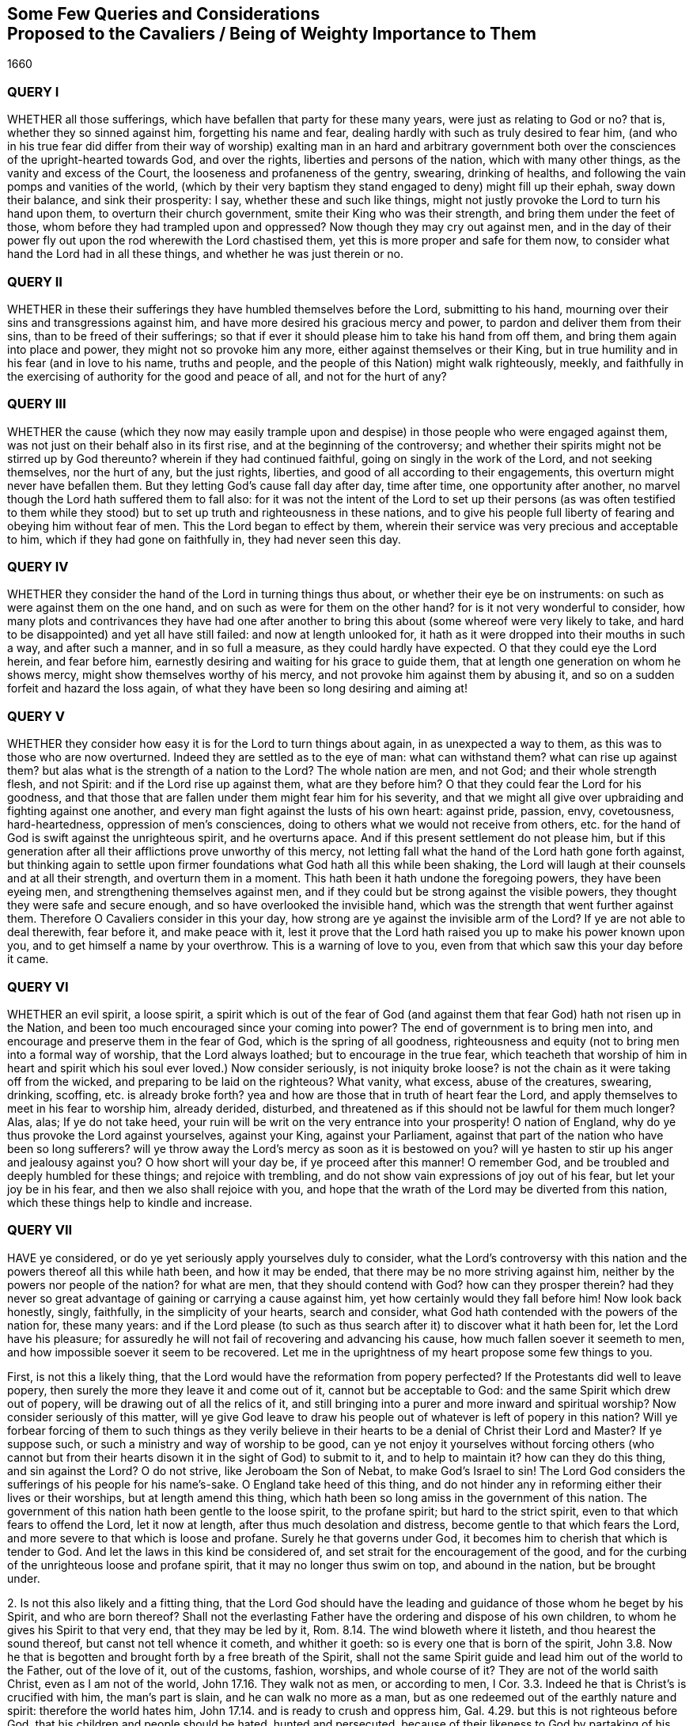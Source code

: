 [#cavaliers, short="Queries and Considerations Proposed to the Cavaliers"]
== Some Few Queries and Considerations+++<br />+++Proposed to the Cavaliers / Being of Weighty Importance to Them

[.section-date]
1660

=== QUERY I

WHETHER all those sufferings, which have befallen that party for these many years,
were just as relating to God or no?
that is, whether they so sinned against him, forgetting his name and fear,
dealing hardly with such as truly desired to fear him,
(and who in his true fear did differ from their way of worship) exalting man in an hard
and arbitrary government both over the consciences of the upright-hearted towards God,
and over the rights, liberties and persons of the nation, which with many other things,
as the vanity and excess of the Court, the looseness and profaneness of the gentry,
swearing, drinking of healths, and following the vain pomps and vanities of the world,
(which by their very baptism they stand engaged to deny) might fill up their ephah,
sway down their balance, and sink their prosperity: I say,
whether these and such like things,
might not justly provoke the Lord to turn his hand upon them,
to overturn their church government, smite their King who was their strength,
and bring them under the feet of those, whom before they had trampled upon and oppressed?
Now though they may cry out against men,
and in the day of their power fly out upon the rod wherewith the Lord chastised them,
yet this is more proper and safe for them now,
to consider what hand the Lord had in all these things,
and whether he was just therein or no.

=== QUERY II

WHETHER in these their sufferings they have humbled themselves before the Lord,
submitting to his hand, mourning over their sins and transgressions against him,
and have more desired his gracious mercy and power,
to pardon and deliver them from their sins, than to be freed of their sufferings;
so that if ever it should please him to take his hand from off them,
and bring them again into place and power, they might not so provoke him any more,
either against themselves or their King,
but in true humility and in his fear (and in love to his name, truths and people,
and the people of this Nation) might walk righteously, meekly,
and faithfully in the exercising of authority for the good and peace of all,
and not for the hurt of any?

=== QUERY III

WHETHER the cause (which they now may easily trample upon
and despise) in those people who were engaged against them,
was not just on their behalf also in its first rise,
and at the beginning of the controversy;
and whether their spirits might not be stirred up by God thereunto?
wherein if they had continued faithful, going on singly in the work of the Lord,
and not seeking themselves, nor the hurt of any, but the just rights, liberties,
and good of all according to their engagements,
this overturn might never have befallen them.
But they letting God`'s cause fall day after day, time after time,
one opportunity after another, no marvel though the Lord hath suffered them to fall also:
for it was not the intent of the Lord to set up their persons (as was often testified
to them while they stood) but to set up truth and righteousness in these nations,
and to give his people full liberty of fearing and obeying him without fear of men.
This the Lord began to effect by them,
wherein their service was very precious and acceptable to him,
which if they had gone on faithfully in, they had never seen this day.

=== QUERY IV

WHETHER they consider the hand of the Lord in turning things thus about,
or whether their eye be on instruments: on such as were against them on the one hand,
and on such as were for them on the other hand?
for is it not very wonderful to consider,
how many plots and contrivances they have had one after another
to bring this about (some whereof were very likely to take,
and hard to be disappointed) and yet all have still failed:
and now at length unlooked for,
it hath as it were dropped into their mouths in such a way, and after such a manner,
and in so full a measure, as they could hardly have expected.
O that they could eye the Lord herein, and fear before him,
earnestly desiring and waiting for his grace to guide them,
that at length one generation on whom he shows mercy,
might show themselves worthy of his mercy,
and not provoke him against them by abusing it,
and so on a sudden forfeit and hazard the loss again,
of what they have been so long desiring and aiming at!

=== QUERY V

WHETHER they consider how easy it is for the Lord to turn things about again,
in as unexpected a way to them, as this was to those who are now overturned.
Indeed they are settled as to the eye of man: what can withstand them?
what can rise up against them?
but alas what is the strength of a nation to the Lord?
The whole nation are men, and not God; and their whole strength flesh, and not Spirit:
and if the Lord rise up against them, what are they before him?
O that they could fear the Lord for his goodness,
and that those that are fallen under them might fear him for his severity,
and that we might all give over upbraiding and fighting against one another,
and every man fight against the lusts of his own heart: against pride, passion, envy,
covetousness, hard-heartedness, oppression of men`'s consciences,
doing to others what we would not receive from others,
etc. for the hand of God is swift against the unrighteous spirit, and he overturns apace.
And if this present settlement do not please him,
but if this generation after all their afflictions prove unworthy of this mercy,
not letting fall what the hand of the Lord hath gone forth against,
but thinking again to settle upon firmer foundations
what God hath all this while been shaking,
the Lord will laugh at their counsels and at all their strength,
and overturn them in a moment.
This hath been it hath undone the foregoing powers, they have been eyeing men,
and strengthening themselves against men,
and if they could but be strong against the visible powers,
they thought they were safe and secure enough, and so have overlooked the invisible hand,
which was the strength that went further against them.
Therefore O Cavaliers consider in this your day,
how strong are ye against the invisible arm of the Lord?
If ye are not able to deal therewith, fear before it, and make peace with it,
lest it prove that the Lord hath raised you up to make his power known upon you,
and to get himself a name by your overthrow.
This is a warning of love to you, even from that which saw this your day before it came.

=== QUERY VI

WHETHER an evil spirit, a loose spirit,
a spirit which is out of the fear of God (and against
them that fear God) hath not risen up in the Nation,
and been too much encouraged since your coming into power?
The end of government is to bring men into,
and encourage and preserve them in the fear of God, which is the spring of all goodness,
righteousness and equity (not to bring men into a formal way of worship,
that the Lord always loathed; but to encourage in the true fear,
which teacheth that worship of him in heart and spirit
which his soul ever loved.) Now consider seriously,
is not iniquity broke loose?
is not the chain as it were taking off from the wicked,
and preparing to be laid on the righteous?
What vanity, what excess, abuse of the creatures, swearing, drinking, scoffing,
etc. is already broke forth?
yea and how are those that in truth of heart fear the Lord,
and apply themselves to meet in his fear to worship him, already derided, disturbed,
and threatened as if this should not be lawful for them much longer?
Alas, alas; If ye do not take heed,
your ruin will be writ on the very entrance into your prosperity!
O nation of England, why do ye thus provoke the Lord against yourselves,
against your King, against your Parliament,
against that part of the nation who have been so long sufferers?
will ye throw away the Lord`'s mercy as soon as it is bestowed on you?
will ye hasten to stir up his anger and jealousy against you?
O how short will your day be, if ye proceed after this manner!
O remember God, and be troubled and deeply humbled for these things;
and rejoice with trembling, and do not show vain expressions of joy out of his fear,
but let your joy be in his fear, and then we also shall rejoice with you,
and hope that the wrath of the Lord may be diverted from this nation,
which these things help to kindle and increase.

=== QUERY VII

HAVE ye considered, or do ye yet seriously apply yourselves duly to consider,
what the Lord`'s controversy with this nation and
the powers thereof all this while hath been,
and how it may be ended, that there may be no more striving against him,
neither by the powers nor people of the nation?
for what are men, that they should contend with God?
how can they prosper therein?
had they never so great advantage of gaining or carrying a cause against him,
yet how certainly would they fall before him!
Now look back honestly, singly, faithfully, in the simplicity of your hearts,
search and consider, what God hath contended with the powers of the nation for,
these many years:
and if the Lord please (to such as thus search after
it) to discover what it hath been for,
let the Lord have his pleasure;
for assuredly he will not fail of recovering and advancing his cause,
how much fallen soever it seemeth to men,
and how impossible soever it seem to be recovered.
Let me in the uprightness of my heart propose some few things to you.

First, is not this a likely thing,
that the Lord would have the reformation from popery perfected?
If the Protestants did well to leave popery,
then surely the more they leave it and come out of it, cannot but be acceptable to God:
and the same Spirit which drew out of popery,
will be drawing out of all the relics of it,
and still bringing into a purer and more inward and spiritual worship?
Now consider seriously of this matter,
will ye give God leave to draw his people out of
whatever is left of popery in this nation?
Will ye forbear forcing of them to such things as they verily believe
in their hearts to be a denial of Christ their Lord and Master?
If ye suppose such, or such a ministry and way of worship to be good,
can ye not enjoy it yourselves without forcing others (who cannot but
from their hearts disown it in the sight of God) to submit to it,
and to help to maintain it?
how can they do this thing, and sin against the Lord?
O do not strive, like Jeroboam the Son of Nebat, to make God`'s Israel to sin!
The Lord God considers the sufferings of his people for his name`'s-sake.
O England take heed of this thing,
and do not hinder any in reforming either their lives or their worships,
but at length amend this thing,
which hath been so long amiss in the government of this nation.
The government of this nation hath been gentle to the loose spirit,
to the profane spirit; but hard to the strict spirit,
even to that which fears to offend the Lord, let it now at length,
after thus much desolation and distress, become gentle to that which fears the Lord,
and more severe to that which is loose and profane.
Surely he that governs under God, it becomes him to cherish that which is tender to God.
And let the laws in this kind be considered of,
and set strait for the encouragement of the good,
and for the curbing of the unrighteous loose and profane spirit,
that it may no longer thus swim on top, and abound in the nation, but be brought under.

2+++.+++ Is not this also likely and a fitting thing,
that the Lord God should have the leading and guidance
of those whom he beget by his Spirit,
and who are born thereof?
Shall not the everlasting Father have the ordering and dispose of his own children,
to whom he gives his Spirit to that very end, that they may be led by it, Rom.
8.14. The wind bloweth where it listeth, and thou hearest the sound thereof,
but canst not tell whence it cometh, and whither it goeth:
so is every one that is born of the spirit,
John 3.8. Now he that is begotten and brought forth by a free breath of the Spirit,
shall not the same Spirit guide and lead him out of the world to the Father,
out of the love of it, out of the customs, fashion, worships, and whole course of it?
They are not of the world saith Christ, even as I am not of the world,
John 17.16. They walk not as men, or according to men, I Cor.
3.3. Indeed he that is Christ`'s is crucified with him, the man`'s part is slain,
and he can walk no more as a man,
but as one redeemed out of the earthly nature and spirit: therefore the world hates him,
John 17.14. and is ready to crush and oppress him, Gal.
4.29. but this is not righteous before God, that his children and people should be hated,
hunted and persecuted, because of their likeness to God by partaking of his image,
and because of their obedience to his Spirit,
which draweth them out of all the unrighteousness of the world,
yea and out of its righteousness too, that they may be found in the righteousness, faith,
and obedience of God`'s Spirit in everything.

3+++.+++ Is it not fitting that the Lord should have and enjoy the worship of such,
as he teaches and seeks to worship him in spirit and in truth?
The worship in spirit and in truth is the Father`'s worship,
that is the worship which he hath appointed and chosen,
and which he teacheth his children, and such worshippers the Father seeks to worship him,
John 4.23. men seek such worshippers, as will own their form and way of worship:
but God seeks such as are born of his Spirit,
and are willing to learn of him to worship him in spirit and in truth.
God is a spirit, and such as worship him, must worship in his Spirit.
John 4.24. and such as live to him,
must live in his Spirit and such as walk with him must walk in his Spirit, Gal.
5.25. this is the true gospel religion, first to wait for the promise of the Spirit,
and then to worship and walk with God in the Spirit.
Now will ye not suffer God to enjoy the worship of his own people,
into whose spirits he breaths life, and whom he forms and begets into his own likeness?
Consider how provoking this must needs be to God,
of what dangerous consequence this hath been to the foregoing powers,
and how dangerous it may prove to you.

4+++.+++ Consider whether it be in your hearts to bring us back to Egypt,
and whether ye be able indeed so to do.
It was an heavy yoke which we lay under by the government of Episcopacy,
and our spirits cried and groaned to the Lord, and he did deliver us,
and hath brought us from under it.
Now a power is risen up which hath not felt nor known the burden of our spirits,
nor been acquainted with our secret breathings and mournings to the Lord;
nor seen his mighty hand in what he hath done for us,
and so ye may easily be tempted to attempt either to bring us back into our old bondage,
or to fall upon us and crush us.
But if this be your aim and intent, it will soon prove your ruin:
for the Lord God who hath given you a day (and in whose hand your breath is,
and before whom all your power is nothing) if he see you
thus make use of it can soon put an end to it.
What is all your visible strength before the invisible arm and power?
Therefore be not high-minded because ye are outwardly so strong and invincible,
but fear before him who is stronger,
whose eyes run to and fro through the earth to behold the carriage of things,
that he may be ready to stretch forth his arm for the saving or his people,
when there is none left to help them.

5+++.+++ Consider seriously and pray earnestly,
that ye may know what God hath put this opportunity into your hands for;
and do not seek the regaining of the earthly glory
and greatness (which we know to be falling,
that the Lord alone may be exalted, as the Scripture also hath testified, Isa.
2.17.) but be sober and moderate as to that,
and seek the glory of the immortal God who is to
rise in the kingdoms of the earth over all (Rev.
11.15.) and seek righteousness, meekness, the peace, good and welfare of all,
neither doing nor suffering to be done to any sort of persons,
what ye would not be willing to have done to you by them, if ye were in their case,
state and condition:
and in any thing wherein ye have been injured in the time
of your sufferings and sore visitation by God`'s hand,
though ye may now blame,
and seek to right yourselves on the instruments which
God pleased to make use of to afflict you,
yet it will be safer and better for you, if ye can forgive.

These things belong to your peace,
and by this means the Lord`'s favour may turn towards you,
who cannot but dislike your beginnings:
but if in a fleshly confidence because of your outward strength,
ye shall set yourselves against the work of the Lord, his cause and people,
we can say to you in the dread of our God, Who are thou O great mountain?
We do not doubt but before the Fanner of Babel to see thee made a plain,
and are prepared in our Spirits to stand still to see the salvation of our God,
whose arm is not shortened that it cannot save, even when the enemy`'s strength,
resolution and advantage is greatest.

This is from one who hath mourned for the oppressed,
and because of the oppressions which have long abounded,
praying to and waiting on the Lord for the good and prosperity of the nation in general,
and for the bringing forth of that righteousness, fear of the Lord and true peace,
which alone can make it happy.

Isaac Penington, the Younger
